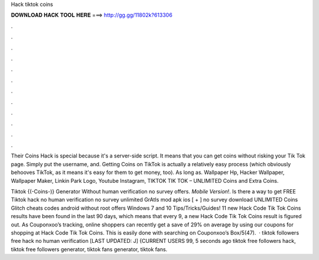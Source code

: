 Hack tiktok coins



𝐃𝐎𝐖𝐍𝐋𝐎𝐀𝐃 𝐇𝐀𝐂𝐊 𝐓𝐎𝐎𝐋 𝐇𝐄𝐑𝐄 ===> http://gg.gg/11802k?613306



.



.



.



.



.



.



.



.



.



.



.



.

Their Coins Hack is special because it's a server-side script. It means that you can get coins without risking your Tik Tok page. Simply put the username, and. Getting Coins on TikTok is actually a relatively easy process (which obviously behooves TikTok, as it means it's easy for them to get money, too). As long as. Wallpaper Hp, Hacker Wallpaper, Wallpaper Maker, Linkin Park Logo, Youtube Instagram,  TIKTOK TIK TOK – UNLIMITED Coins and Extra Coins.

Tiktok {(-Coins-)} Generator Without human verification no survey offers. *Mobile Version*!. Is there a way to get FREE Tiktok hack no human verification no survey unlimited GrAtIs mod apk ios [ + ] no survey download UNLIMITED Coins Glitch cheats codes android without root offers Windows 7 and 10 Tips/Tricks/Guides! 11 new Hack Code Tik Tok Coins results have been found in the last 90 days, which means that every 9, a new Hack Code Tik Tok Coins result is figured out. As Couponxoo’s tracking, online shoppers can recently get a save of 29% on average by using our coupons for shopping at Hack Code Tik Tok Coins. This is easily done with searching on Couponxoo’s Box/5(47).  · tiktok followers free hack no human verification [LAST UPDATED: J] {CURRENT USERS 99, 5 seconds ago tiktok free followers hack, tiktok free followers generator, tiktok fans generator, tiktok fans.

